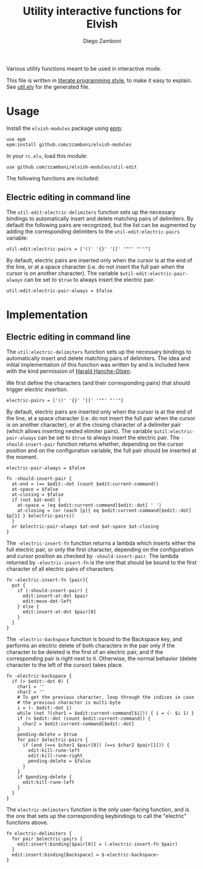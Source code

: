 #+title: Utility interactive functions for Elvish
#+author: Diego Zamboni
#+email: diego@zzamboni.org

#+name: module-summary
Various utility functions meant to be used in interactive mode.

This file is written in [[https://leanpub.com/lit-config][literate programming style]], to make it easy to explain. See [[file:util.elv][util.elv]] for the generated file.

* Table of Contents                                          :TOC_3:noexport:
- [[#usage][Usage]]
  - [[#electric-editing-in-command-line][Electric editing in command line]]
- [[#implementation][Implementation]]
  - [[#electric-editing-in-command-line-1][Electric editing in command line]]

* Usage

Install the =elvish-modules= package using [[https://elvish.io/ref/epm.html][epm]]:

#+begin_src elvish
use epm
epm:install github.com/zzamboni/elvish-modules
#+end_src

In your =rc.elv=, load this module:

#+begin_src elvish
use github.com/zzamboni/elvish-modules/util-edit
#+end_src

The following functions are included:
** Electric editing in command line

The =util-edit:electric-delimiters= function sets up the necessary bindings to automatically insert and delete matching pairs of delimiters. By default the following pairs are recognized, but the list can be augmented by adding the corresponding delimiters to the =util-edit:electric-pairs= variable:

#+begin_src elvish
util-edit:electric-pairs = ['()' '{}' '[]' '""' "''"]
#+end_src

By default, electric pairs are inserted only when the cursor is at the end of the line, or at a space character (i.e. do not insert the full pair when the cursor is on another character). The variable =$util-edit:electric-pair-always= can be set to =$true= to always insert the electric pair.

#+begin_src elvish
util-edit:electric-pair-always = $false
#+end_src
* Implementation
:PROPERTIES:
:header-args:elvish: :tangle (concat (file-name-sans-extension (buffer-file-name)) ".elv")
:header-args: :mkdirp yes :comments no
:END:

** Electric editing in command line

The =util:electric-delimiters= function sets up the necessary bindings to automatically insert and delete matching pairs of delimiters. The idea and initial implementation of this function was written by and is included here with the kind permission of [[https://folk.ntnu.no/hanche/en/][Harald Hanche-Olsen]].

We first define the characters (and their corresponding pairs) that should trigger electric insertion.

#+begin_src elvish
electric-pairs = ['()' '{}' '[]' '""' "''"]
#+end_src

By default, electric pairs are inserted only when the cursor is at the end of the line, at a space character (i.e. do not insert the full pair when the cursor is on another character), or at the closing character of a delimiter pair (which allows inserting nested elimiter pairs). The variable =$util:electric-pair-always= can be set to =$true= to always insert the electric pair. The =-should-insert-pair= function returns whether, depending on the cursor position and on the configuration variable, the full pair should be inserted at the moment.

#+begin_src elvish
electric-pair-always = $false

fn -should-insert-pair {
  at-end = (== $edit:-dot (count $edit:current-command))
  at-space = $false
  at-closing = $false
  if (not $at-end) {
    at-space = (eq $edit:current-command[$edit:-dot] ' ')
    at-closing = (or (each [p]{ eq $edit:current-command[$edit:-dot] $p[1] } $electric-pairs))
  }
  or $electric-pair-always $at-end $at-space $at-closing
}
#+end_src

The =-electric-insert-fn= function returns a lambda which inserts either the full electric pair, or only the first character, depending on the configuration and cursor position as checked by =-should-insert-pair=. The lambda returned by =-electric-insert-fn= is the one that should be bound to the first character of all electric pairs of characters.

#+begin_src elvish
fn -electric-insert-fn [pair]{
  put {
    if (-should-insert-pair) {
      edit:insert-at-dot $pair
      edit:move-dot-left
    } else {
      edit:insert-at-dot $pair[0]
    }
  }
}
#+end_src

The =-electric-backspace= function is bound to the Backspace key, and performs an electric delete of both characters in the pair only if the character to be deleted is the first of an electric pair, and if the corresponding pair is right next to it. Otherwise, the normal behavior (delete character to the left of the cursor) takes place.

#+begin_src elvish
fn -electric-backspace {
  if (> $edit:-dot 0) {
    char1 = ''
    char2 = ''
    # To get the previous character, loop through the indices in case
    # the previous character is multi-byte
    i = (- $edit:-dot 1)
    while (not ?(char1 = $edit:current-command[$i])) { i = (- $i 1) }
    if (< $edit:-dot (count $edit:current-command)) {
      char2 = $edit:current-command[$edit:-dot]
    }
    pending-delete = $true
    for pair $electric-pairs {
      if (and (==s $char1 $pair[0]) (==s $char2 $pair[1])) {
        edit:kill-rune-left
        edit:kill-rune-right
        pending-delete = $false
      }
    }
    if $pending-delete {
      edit:kill-rune-left
    }
  }
}
#+end_src

The =electric-delimiters= function is the only user-facing function, and is the one that sets up the corresponding keybindings to call the "electric" functions above.

#+begin_src elvish
fn electric-delimiters {
  for pair $electric-pairs {
    edit:insert:binding[$pair[0]] = (-electric-insert-fn $pair)
  }
  edit:insert:binding[Backspace] = $-electric-backspace~
}
#+end_src
